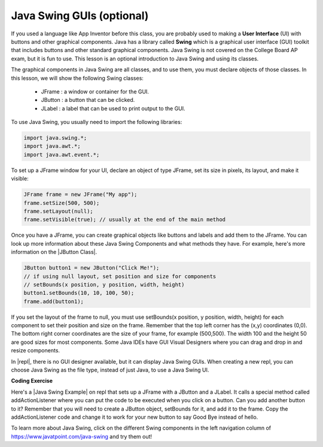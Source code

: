 .. qnum::
   :prefix: 2-14-
   :start: 1
   

.. |CodingEx| image:: ../../_static/codingExercise.png
    :width: 30px
    :align: middle
    :alt: coding exercise
    
    
.. |Exercise| image:: ../../_static/exercise.png
    :width: 35
    :align: middle
    :alt: exercise
    
    
.. |Groupwork| image:: ../../_static/groupwork.png
    :width: 35
    :align: middle
    :alt: groupwork

.. |repl| raw:: html

   <a href="https://replit.com" target="_blank" style="text-decoration:underline">replit</a>
   
.. |Java Swing Example| raw:: html

   <a href="https://replit.com/@BerylHoffman/JavaSwingHello" target="_blank" style="text-decoration:underline">Java Swing Example</a>
   
.. |JButton Class| raw:: html

   <a href="https://www.javatpoint.com/java-jbutton" target="_blank" style="text-decoration:underline">JButton Class</a>
      

Java Swing GUIs (optional)
==============================

If you used a language like App Inventor before this class, you are probably used to making a **User Interface** (UI) with buttons and other graphical components. Java has a library called **Swing** which is a graphical user interface (GUI) toolkit that includes buttons and other standard graphical components. Java Swing is not covered on the College Board AP exam, but it is fun to use. This lesson is an optional introduction to Java Swing and using its classes.

The graphical components in Java Swing are all classes, and to use them, you must declare objects of those classes. In this lesson, we will show the following Swing classes:

    - JFrame : a window or container for the GUI.
    - JButton : a button that can be clicked.
    - JLabel : a label that can be used to print output to the GUI.

To use Java Swing, you usually need to import the following libraries:

.. code-block:: java 

    import java.swing.*;
    import java.awt.*;
    import java.awt.event.*;
    
To set up a JFrame window for your UI, declare an object of type JFrame, set its size in pixels, its layout, and make it visible:

.. code-block:: java 

    JFrame frame = new JFrame("My app"); 
    frame.setSize(500, 500);
    frame.setLayout(null);
    frame.setVisible(true); // usually at the end of the main method

Once you have a JFrame, you can create graphical objects like buttons and labels and add them to the JFrame. You can look up more information about these Java Swing Components and what methods they have. For example, here's more information on the |JButton Class|.

.. code-block:: java 

    JButton button1 = new JButton("Click Me!");
    // if using null layout, set position and size for components
    // setBounds(x position, y position, width, height)
    button1.setBounds(10, 10, 100, 50);
    frame.add(button1);

If you set the layout of the frame to null, you must use setBounds(x position, y position, width, height) for each component to set their position and size on the frame. Remember that the top left corner has the (x,y) coordinates (0,0). The bottom right corner coordinates are the size of your frame, for example (500,500). The width 100 and the height 50 are good sizes for most components. Some Java IDEs have GUI Visual Designers where you can drag and drop in and resize components.  

In |repl|, there is no GUI designer available, but it can display Java Swing GUIs. When creating a new repl, you can choose Java Swing as the file type, instead of just Java, to use a Java Swing UI.

|CodingEx| **Coding Exercise**

Here's a |Java Swing Example| on repl that sets up a JFrame with a JButton and a JLabel. It calls a special method called addActionListener where you can put the code to be executed when you click on a button. Can you add another button to it? Remember that you will need to create a JButton object, setBounds for it, and add it to the frame. Copy the addActionListener code and change it to work for your new button to say Good Bye instead of hello. 

.. raw:: html

    <iframe height="800px" width="100%" style="max-width:90%; margin-left:5%" src="https://replit.com/@BerylHoffman/JavaSwingHello?lite=true" scrolling="no" frameborder="no" allowtransparency="true" allowfullscreen="true" sandbox="allow-forms allow-pointer-lock allow-popups allow-same-origin allow-scripts allow-modals"></iframe><br>

To learn more about Java Swing, click on the different Swing components in the left navigation column of https://www.javatpoint.com/java-swing and try them out!